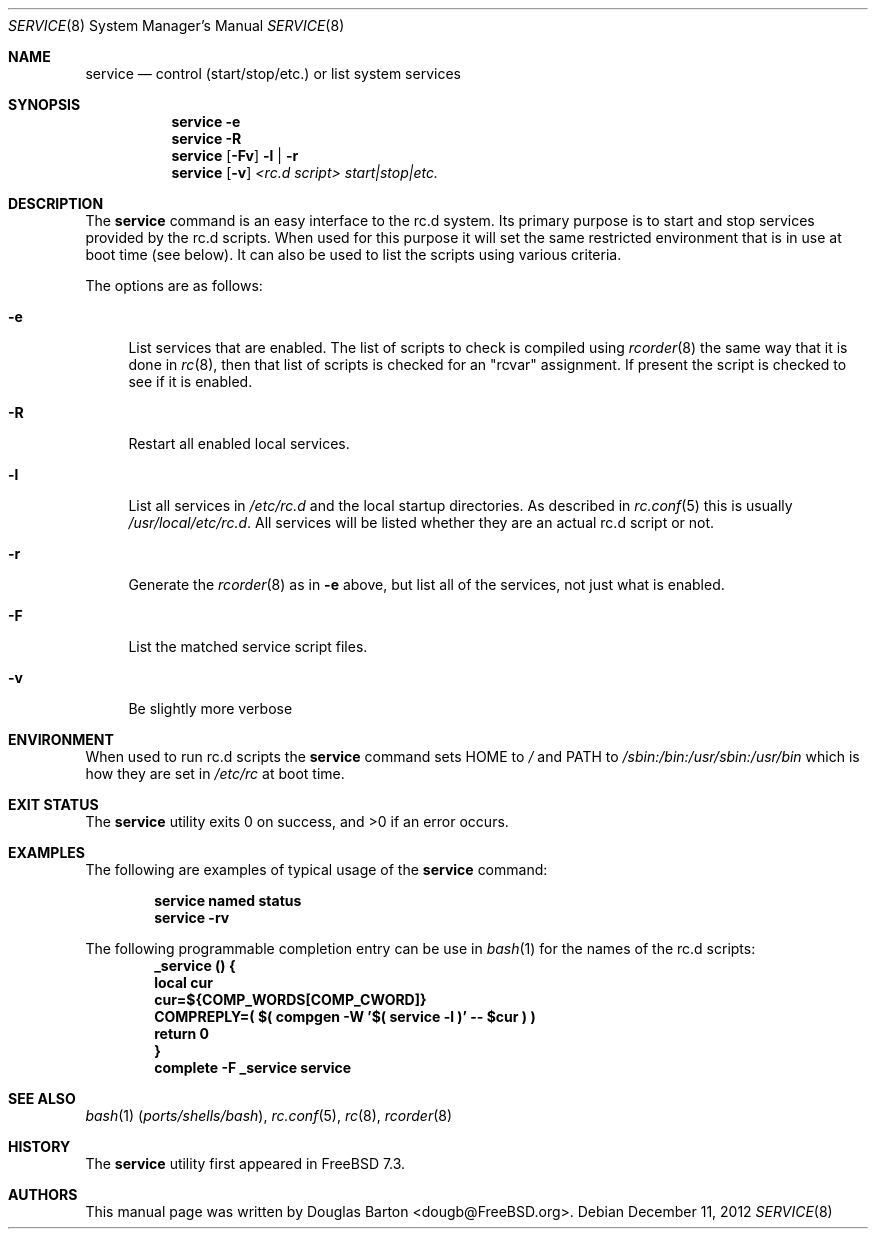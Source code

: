 .\" Copyright (c) 2009 Douglas Barton
.\" All rights reserved.
.\"
.\" Redistribution and use in source and binary forms, with or without
.\" modification, are permitted provided that the following conditions
.\" are met:
.\" 1. Redistributions of source code must retain the above copyright
.\"    notice, this list of conditions and the following disclaimer.
.\" 2. Redistributions in binary form must reproduce the above copyright
.\"    notice, this list of conditions and the following disclaimer in the
.\"    documentation and/or other materials provided with the distribution.
.\"
.\" THIS SOFTWARE IS PROVIDED BY THE AUTHOR AND CONTRIBUTORS ``AS IS'' AND
.\" ANY EXPRESS OR IMPLIED WARRANTIES, INCLUDING, BUT NOT LIMITED TO, THE
.\" IMPLIED WARRANTIES OF MERCHANTABILITY AND FITNESS FOR A PARTICULAR PURPOSE
.\" ARE DISCLAIMED.  IN NO EVENT SHALL THE AUTHOR OR CONTRIBUTORS BE LIABLE
.\" FOR ANY DIRECT, INDIRECT, INCIDENTAL, SPECIAL, EXEMPLARY, OR CONSEQUENTIAL
.\" DAMAGES (INCLUDING, BUT NOT LIMITED TO, PROCUREMENT OF SUBSTITUTE GOODS
.\" OR SERVICES; LOSS OF USE, DATA, OR PROFITS; OR BUSINESS INTERRUPTION)
.\" HOWEVER CAUSED AND ON ANY THEORY OF LIABILITY, WHETHER IN CONTRACT, STRICT
.\" LIABILITY, OR TORT (INCLUDING NEGLIGENCE OR OTHERWISE) ARISING IN ANY WAY
.\" OUT OF THE USE OF THIS SOFTWARE, EVEN IF ADVISED OF THE POSSIBILITY OF
.\" SUCH DAMAGE.
.\"
.\" $FreeBSD$
.\"
.Dd December 11, 2012
.Dt SERVICE 8
.Os
.Sh NAME
.Nm service
.Nd "control (start/stop/etc.) or list system services"
.Sh SYNOPSIS
.Nm
.Fl e
.Nm
.Fl R
.Nm
.Op Fl Fv
.Fl l | r
.Nm
.Op Fl v
.Ar <rc.d script> start|stop|etc.
.Sh DESCRIPTION
The
.Nm
command is an easy interface to the rc.d system.
Its primary purpose is to start and stop services provided
by the rc.d scripts.
When used for this purpose it will set the same restricted
environment that is in use at boot time (see below).
It can also be used to list
the scripts using various criteria.
.Pp
The options are as follows:
.Bl -tag -width F1
.It Fl e
List services that are enabled.
The list of scripts to check is compiled using
.Xr rcorder 8
the same way that it is done in
.Xr rc 8 ,
then that list of scripts is checked for an
.Qq rcvar
assignment.
If present the script is checked to see if it is enabled.
.It Fl R
Restart all enabled local services.
.It Fl l
List all services in
.Pa /etc/rc.d
and the local startup directories.
As described in
.Xr rc.conf 5
this is usually
.Pa /usr/local/etc/rc.d .
All services will be listed whether they are an actual
rc.d script or not.
.It Fl r
Generate the
.Xr rcorder 8
as in
.Fl e
above, but list all of the services, not just what is enabled.
.It Fl F
List the matched service script files.
.It Fl v
Be slightly more verbose
.El
.Sh ENVIRONMENT
When used to run rc.d scripts the
.Nm
command sets
.Ev HOME
to
.Pa /
and
.Ev PATH
to
.Pa /sbin:/bin:/usr/sbin:/usr/bin
which is how they are set in
.Pa /etc/rc
at boot time.
.Sh EXIT STATUS
.Ex -std
.Sh EXAMPLES
The following are examples of typical usage of the
.Nm
command:
.Pp
.Dl "service named status"
.Dl "service -rv"
.Pp
The following programmable completion entry can be use in
.Xr bash 1
for the names of the rc.d scripts:
.Dl "_service () {"
.Dl "	local cur"
.Dl "	cur=${COMP_WORDS[COMP_CWORD]}"
.Dl "	COMPREPLY=( $( compgen -W '$( service -l )' -- $cur ) )"
.Dl "	return 0"
.Dl "}"
.Dl "complete -F _service service"
.Sh SEE ALSO
.Xr bash 1 Pq Pa ports/shells/bash ,
.Xr rc.conf 5 ,
.Xr rc 8 ,
.Xr rcorder 8
.Sh HISTORY
The
.Nm
utility first appeared in
.Fx 7.3 .
.Sh AUTHORS
This
manual page was written by
.An Douglas Barton <dougb@FreeBSD.org> .
